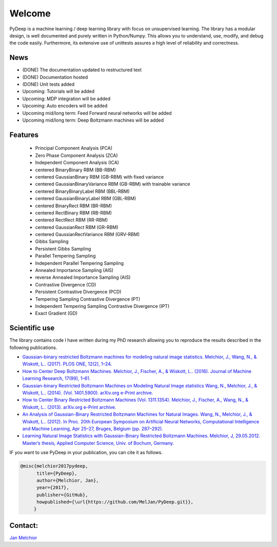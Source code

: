 Welcome
##################################

PyDeep is a machine learning / deep learning library with focus on unsupervised learning.
The library has a modular design, is well documented and purely written in Python/Numpy.
This allows you to understand, use, modify, and debug the code easily. Furthermore,
its extensive use of unittests assures a high level of reliability and correctness.

News
''''''''''''''''''''''''''''''''''''''''''''''''''''
- (DONE) The documentation updated to restructured text
- (DONE) Documentation hosted
- (DONE) Unit tests added
- Upcoming: Tutorials will be added
- Upcoming: MDP integration will be added
- Upcoming: Auto encoders will be added
- Upcoming mid/long term: Feed Forward neural networks will be added
- Upcoming mid/long term: Deep Boltzmann machines will be added

Features
''''''''''''''''''''''''''''''''''''''''''''''''''''

        - Principal Component Analysis (PCA)

        - Zero Phase Component Analysis (ZCA)

        - Independent Component Analysis (ICA)

        - centered BinaryBinary RBM (BB-RBM)

        - centered GaussianBinary RBM (GB-RBM) with fixed variance

        - centered GaussianBinaryVariance RBM (GB-RBM) with trainable variance

        - centered BinaryBinaryLabel RBM (BBL-RBM)

        - centered GaussianBinaryLabel RBM (GBL-RBM)

        - centered BinaryRect RBM (BR-RBM)

        - centered RectBinary RBM (RB-RBM)

        - centered RectRect RBM (RR-RBM)

        - centered GaussianRect RBM (GR-RBM)

        - centered GaussianRectVariance RBM (GRV-RBM)

        - Gibbs Sampling

        - Persistent Gibbs Sampling

        - Parallel Tempering Sampling

        - Independent Parallel Tempering Sampling

        - Annealed Importance Sampling (AIS)

        - reverse Annealed Importance Sampling (AIS)

        - Contrastive Divergence (CD)

        - Persistent Contrastive Divergence (PCD)

        - Tempering Sampling Contrastive Divergence (PT)

        - Independent Tempering Sampling Contrastive Divergence (IPT)

        - Exact Gradient (GD)


Scientific use
''''''''''''''''''''''''''''''''''''''''''''''''''''

The library contains code I have written during my PhD research allowing you to reproduce
the results described in the following publications.

- `Gaussian-binary restricted Boltzmann machines for modeling natural image statistics. Melchior, J., Wang, N., & Wiskott, L.. (2017). PLOS ONE, 12(2), 1–24. <http://doi.org/10.1371/journal.pone.0171015>`_

- `How to Center Deep Boltzmann Machines. Melchior, J., Fischer, A., & Wiskott, L.. (2016). Journal of Machine Learning Research, 17(99), 1–61. <http://jmlr.org/papers/v17/14-237.html>`_

- `Gaussian-binary Restricted Boltzmann Machines on Modeling Natural Image statistics Wang, N., Melchior, J., & Wiskott, L.. (2014). (Vol. 1401.5900). arXiv.org e-Print archive. <http://arxiv.org/abs/1401.5900>`_

- `How to Center Binary Restricted Boltzmann Machines (Vol. 1311.1354). Melchior, J., Fischer, A., Wang, N., & Wiskott, L.. (2013). arXiv.org e-Print archive. <http://arxiv.org/pdf/1311.1354.pdf>`_

- `An Analysis of Gaussian-Binary Restricted Boltzmann Machines for Natural Images. Wang, N., Melchior, J., & Wiskott, L.. (2012). In Proc. 20th European Symposium on Artificial Neural Networks, Computational Intelligence and Machine Learning, Apr 25–27, Bruges, Belgium (pp. 287–292). <https://www.ini.rub.de/PEOPLE/wiskott/Reprints/WangMelchiorEtAl-2012a-ProcESANN-RBMImages.pdf>`_

- `Learning Natural Image Statistics with Gaussian-Binary Restricted Boltzmann Machines. Melchior, J, 29.05.2012. Master’s thesis, Applied Computer Science, Univ. of Bochum, Germany. <https://www.ini.rub.de/PEOPLE/wiskott/Reprints/Melchior-2012-MasterThesis-RBMs.pdf>`_

IF you want to use PyDeep in your publication, you can cite it as follows.

.. code-block:: latex

   @misc{melchior2017pydeep,
         title={PyDeep},
         author={Melchior, Jan},
         year={2017},
         publisher={GitHub},
         howpublished={\url{https://github.com/MelJan/PyDeep.git}},
        }

Contact:
''''''''''''''''''''''''''''''''''''''''''''''''''''

`Jan Melchior <https://www.ini.rub.de/the_institute/people/jan-melchior/>`_